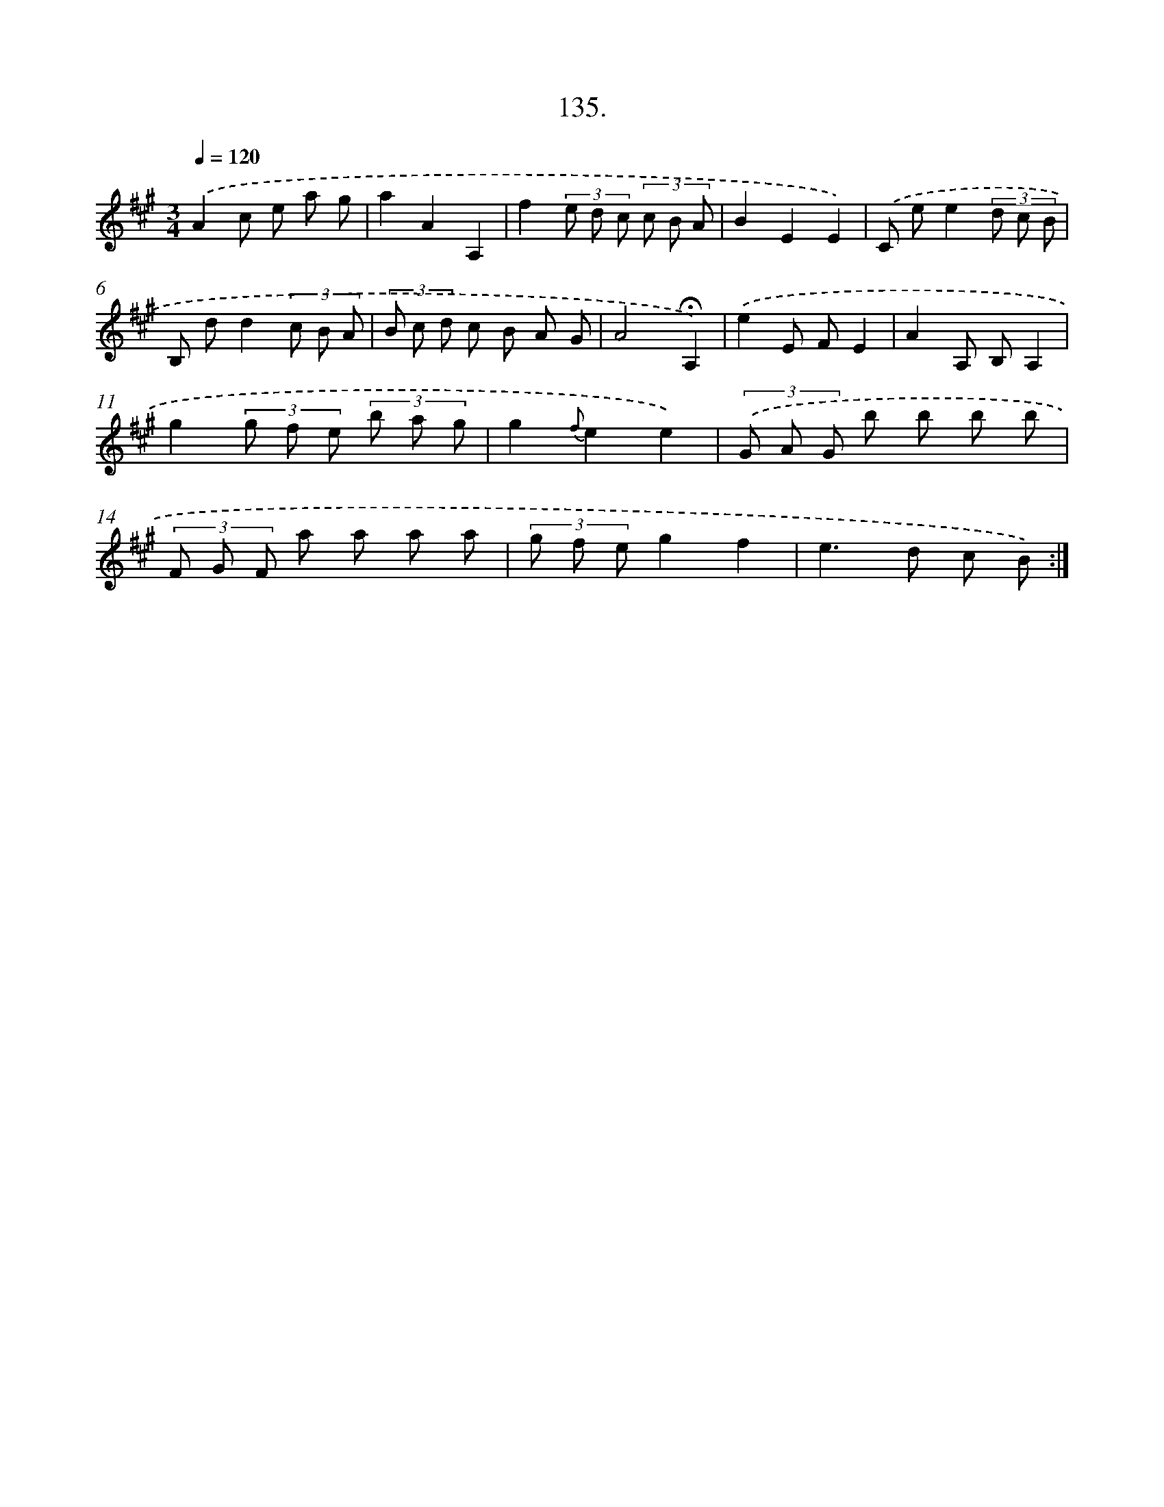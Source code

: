 X: 14456
T: 135.
%%abc-version 2.0
%%abcx-abcm2ps-target-version 5.9.1 (29 Sep 2008)
%%abc-creator hum2abc beta
%%abcx-conversion-date 2018/11/01 14:37:44
%%humdrum-veritas 2867418330
%%humdrum-veritas-data 3969174484
%%continueall 1
%%barnumbers 0
L: 1/8
M: 3/4
Q: 1/4=120
K: A clef=treble
.('A2c e a g |
a2A2A,2 |
f2(3e d c (3c B A |
B2E2E2) |
.('C ee2(3d c B |
B, dd2(3c B A |
(3B c d c B A G |
A4!fermata!A,2) |
.('e2E FE2 |
A2A, B,A,2 |
g2(3g f e (3b a g |
g2{f}e2e2) |
(3.('G A G b b b b |
(3F G F a a a a |
(3g f eg2f2 |
e2>d2 c B) :|]
